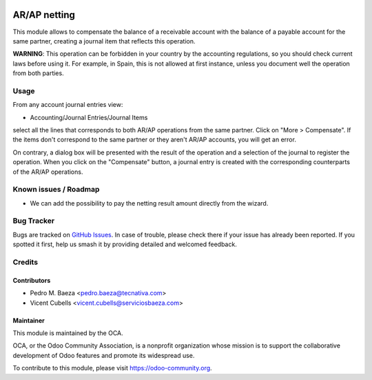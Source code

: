 .. image:: https://img.shields.io/badge/license-AGPL--3-blue.png
   :target: https://www.gnu.org/licenses/agpl
   :alt: License: AGPL-3

=============
AR/AP netting
=============

This module allows to compensate the balance of a receivable account with the
balance of a payable account for the same partner, creating a journal item
that reflects this operation.

**WARNING**: This operation can be forbidden in your country by the accounting
regulations, so you should check current laws before using it. For example, in
Spain, this is not allowed at first instance, unless you document well the
operation from both parties.

Usage
=====

From any account journal entries view:

* Accounting/Journal Entries/Journal Items

select all the lines that corresponds to both AR/AP operations from the same
partner. Click on "More > Compensate". If the items don't correspond to the
same partner or they aren't AR/AP accounts, you will get an error.

On contrary, a dialog box will be presented with the result of the operation
and a selection of the journal to register the operation. When you click on the
"Compensate" button, a journal entry is created with the corresponding
counterparts of the AR/AP operations.


.. image:: https://odoo-community.org/website/image/ir.attachment/5784_f2813bd/datas
   :alt: Try me on Runbot
   :target: https://runbot.odoo-community.org/runbot/92/11.0

Known issues / Roadmap
======================

* We can add the possibility to pay the netting result amount directly from
  the wizard.

Bug Tracker
===========

Bugs are tracked on `GitHub Issues
<https://github.com/OCA/account-financial-tools/issues>`_. In case of trouble,
please check there if your issue has already been reported. If you spotted it
first, help us smash it by providing detailed and welcomed feedback.

Credits
=======

Contributors
------------

* Pedro M. Baeza <pedro.baeza@tecnativa.com>
* Vicent Cubells <vicent.cubells@serviciosbaeza.com>

Maintainer
----------

.. image:: https://odoo-community.org/logo.png
   :alt: Odoo Community Association
   :target: https://odoo-community.org

This module is maintained by the OCA.

OCA, or the Odoo Community Association, is a nonprofit organization whose
mission is to support the collaborative development of Odoo features and
promote its widespread use.

To contribute to this module, please visit https://odoo-community.org.